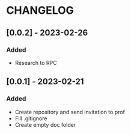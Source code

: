 * CHANGELOG
** [0.0.2] - 2023-02-26
*** Added
- Research to RPC
** [0.0.1] - 2023-02-21
*** Added
- Create repository and send invitation to prof
- Fill .gitignore
- Create empty doc folder
